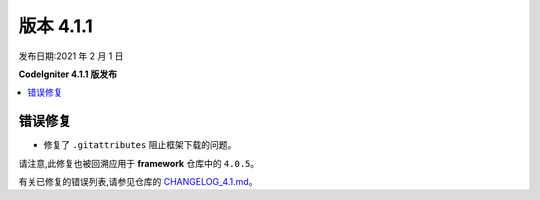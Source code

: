 版本 4.1.1
=============

发布日期:2021 年 2 月 1 日

**CodeIgniter 4.1.1 版发布**

.. contents::
    :local:
    :depth: 2

错误修复
----------

- 修复了 ``.gitattributes`` 阻止框架下载的问题。

请注意,此修复也被回溯应用于 **framework** 仓库中的 ``4.0.5``。

有关已修复的错误列表,请参见仓库的
`CHANGELOG_4.1.md <https://github.com/codeigniter4/CodeIgniter4/blob/develop/changelogs/CHANGELOG_4.1.md>`_。
